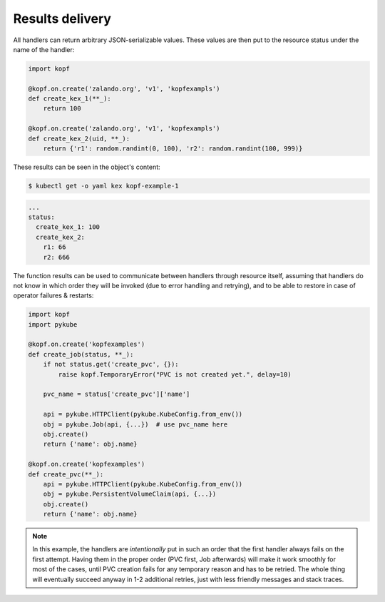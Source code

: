 ================
Results delivery
================

All handlers can return arbitrary JSON-serializable values.
These values are then put to the resource status under the name of the handler:

.. code-block:: python

    import kopf

    @kopf.on.create('zalando.org', 'v1', 'kopfexampls')
    def create_kex_1(**_):
        return 100

    @kopf.on.create('zalando.org', 'v1', 'kopfexampls')
    def create_kex_2(uid, **_):
        return {'r1': random.randint(0, 100), 'r2': random.randint(100, 999)}

These results can be seen in the object's content:

.. code-block:: console

    $ kubectl get -o yaml kex kopf-example-1

.. code-block:: none

    ...
    status:
      create_kex_1: 100
      create_kex_2:
        r1: 66
        r2: 666

The function results can be used to communicate between handlers through
resource itself, assuming that handlers do not know in which order they
will be invoked (due to error handling and retrying), and to be able to
restore in case of operator failures & restarts:

.. code-block:: python

    import kopf
    import pykube

    @kopf.on.create('kopfexamples')
    def create_job(status, **_):
        if not status.get('create_pvc', {}):
            raise kopf.TemporaryError("PVC is not created yet.", delay=10)

        pvc_name = status['create_pvc']['name']

        api = pykube.HTTPClient(pykube.KubeConfig.from_env())
        obj = pykube.Job(api, {...})  # use pvc_name here
        obj.create()
        return {'name': obj.name}

    @kopf.on.create('kopfexamples')
    def create_pvc(**_):
        api = pykube.HTTPClient(pykube.KubeConfig.from_env())
        obj = pykube.PersistentVolumeClaim(api, {...})
        obj.create()
        return {'name': obj.name}

.. note::

    In this example, the handlers are *intentionally* put in such an order
    that the first handler always fails on the first attempt. Having them
    in the proper order (PVC first, Job afterwards) will make it work smoothly
    for most of the cases, until PVC creation fails for any temporary reason
    and has to be retried. The whole thing will eventually succeed anyway in
    1-2 additional retries, just with less friendly messages and stack traces.
